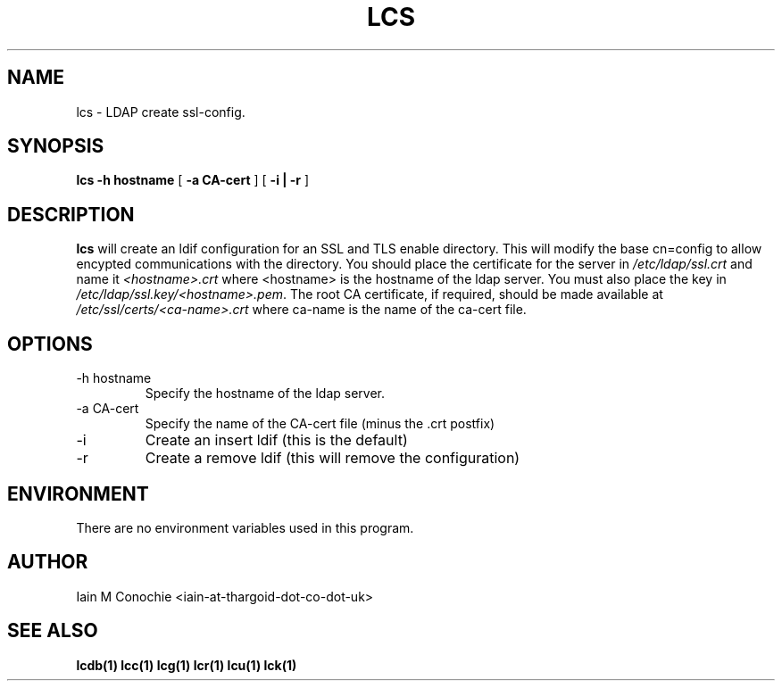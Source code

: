 .TH LCS 1 "Version 0.1: April 13 2014" "Collection of ldap utilities" "ldap collection"
.SH NAME
lcs \- LDAP create ssl-config.
.SH SYNOPSIS
.B lcs
.B "-h hostname"
[
.B "-a CA-cert"
] [
.B "-i | -r"
]
.SH DESCRIPTION
\fBlcs\fP will create an ldif configuration for an SSL and TLS enable
directory.
This will modify the base cn=config to allow encypted communications with the
directory.
You should place the certificate for the server in \fI/etc/ldap/ssl.crt\fP and
name it \fI<hostname>.crt\fP where <hostname> is the hostname of the ldap
server.
You must also place the key in \fI/etc/ldap/ssl.key/<hostname>.pem\fP.
The root CA certificate, if required, should be made available at 
\fI/etc/ssl/certs/<ca-name>.crt\fP where ca-name is the name of the ca-cert
file.
.SH OPTIONS
.IP "-h hostname"
Specify the hostname of the ldap server.
.IP "-a CA-cert"
Specify the name of the CA-cert file (minus the .crt postfix)
.IP -i
Create an insert ldif (this is the default)
.IP -r
Create a remove ldif (this will remove the configuration)
.SH ENVIRONMENT
There are no environment variables used in this program.
.SH AUTHOR
Iain M Conochie <iain-at-thargoid-dot-co-dot-uk>
.SH "SEE ALSO"
.BR lcdb(1)
.BR lcc(1)
.BR lcg(1)
.BR lcr(1)
.BR lcu(1)
.BR lck(1)

